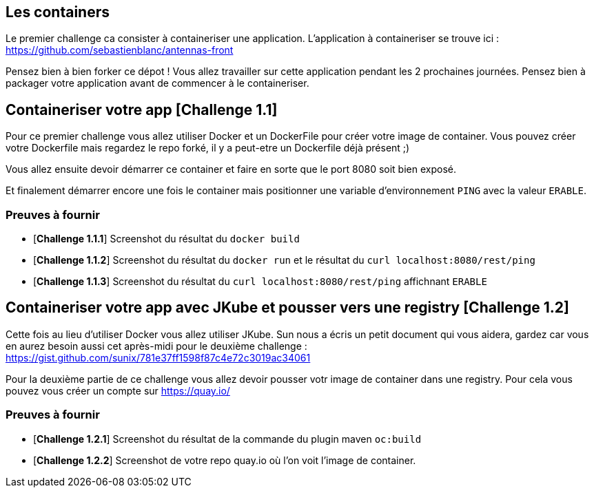 == Les containers

Le premier challenge ca consister à containeriser une application.
L'application à containeriser se trouve ici : https://github.com/sebastienblanc/antennas-front

Pensez bien à bien forker ce dépot ! Vous allez travailler sur cette application pendant les 2 prochaines journées.
Pensez bien à packager votre application avant de commencer à le containeriser. 


[#exercice1]
== Containeriser votre app [*Challenge 1.1*]

Pour ce premier challenge vous allez utiliser Docker et un DockerFile pour créer votre image de container.
Vous pouvez créer votre Dockerfile mais regardez le repo forké, il y a peut-etre un Dockerfile déjà présent ;)

Vous allez ensuite devoir démarrer ce container et faire en sorte que le port 8080 soit bien exposé.

Et finalement démarrer encore une fois le container mais positionner une variable d'environnement `PING` avec la valeur `ERABLE`.


=== Preuves à fournir 

* [*Challenge 1.1.1*] Screenshot du résultat du `docker build`
* [*Challenge 1.1.2*] Screenshot du résultat du `docker run` et le résultat du `curl localhost:8080/rest/ping`
* [*Challenge 1.1.3*] Screenshot du résultat du `curl localhost:8080/rest/ping` affichnant `ERABLE`


[#exercice2]
== Containeriser votre app avec JKube et pousser vers une registry [*Challenge 1.2*]

Cette fois au lieu d'utiliser Docker vous allez utiliser JKube. 
Sun nous a écris un petit document qui vous aidera, gardez car vous en aurez besoin aussi cet après-midi pour le deuxième challenge : https://gist.github.com/sunix/781e37ff1598f87c4e72c3019ac34061

Pour la deuxième partie de ce challenge vous allez devoir pousser votr image de container dans une registry. Pour cela vous pouvez vous créer un compte sur https://quay.io/

=== Preuves à fournir 

* [*Challenge 1.2.1*] Screenshot du résultat de la commande du plugin maven `oc:build`
* [*Challenge 1.2.2*] Screenshot de votre repo quay.io où l'on voit l'image de container.




